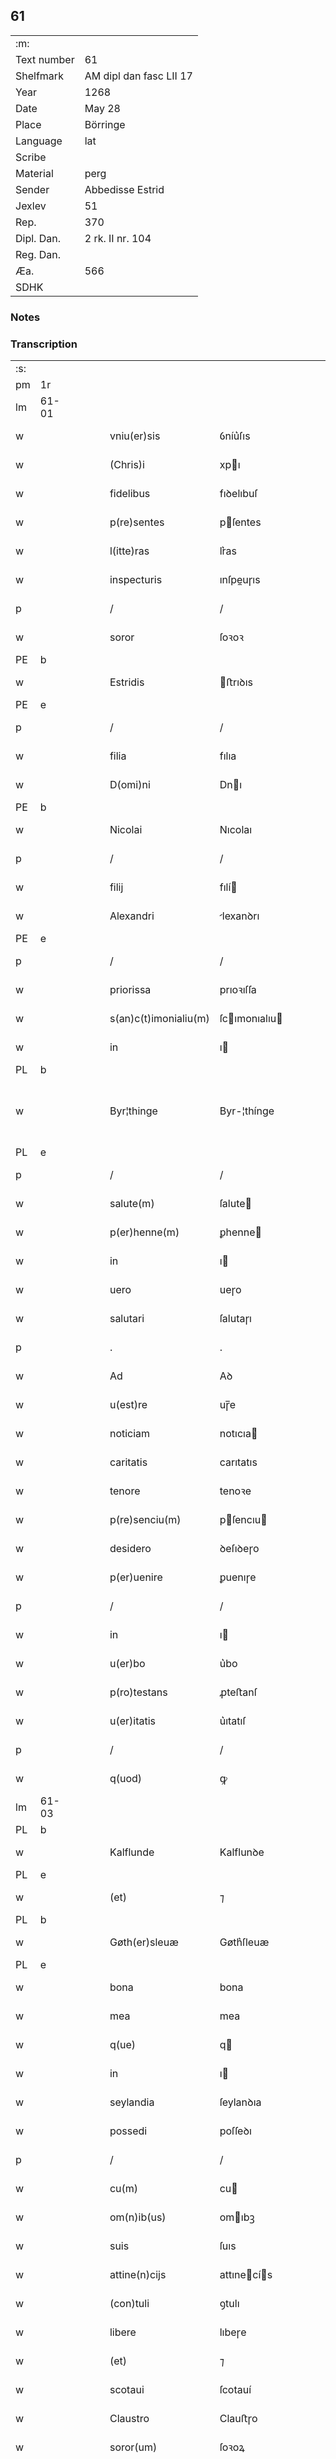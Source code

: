 ** 61
| :m:         |                         |
| Text number | 61                      |
| Shelfmark   | AM dipl dan fasc LII 17 |
| Year        | 1268                    |
| Date        | May 28                  |
| Place       | Börringe                |
| Language    | lat                     |
| Scribe      |                         |
| Material    | perg                    |
| Sender      | Abbedisse Estrid        |
| Jexlev      | 51                      |
| Rep.        | 370                     |
| Dipl. Dan.  | 2 rk. II nr. 104        |
| Reg. Dan.   |                         |
| Æa.         | 566                     |
| SDHK        |                         |

*** Notes


*** Transcription
| :s: |       |   |   |   |   |                       |               |   |   |   |   |     |   |   |   |             |
| pm  | 1r    |   |   |   |   |                       |               |   |   |   |   |     |   |   |   |             |
| lm  | 61-01 |   |   |   |   |                       |               |   |   |   |   |     |   |   |   |             |
| w   |       |   |   |   |   | vniu(er)sis           | ỽníu͛ſıs       |   |   |   |   | lat |   |   |   |       61-01 |
| w   |       |   |   |   |   | (Chris)i              | xpı          |   |   |   |   | lat |   |   |   |       61-01 |
| w   |       |   |   |   |   | fidelibus             | fıꝺelıbuſ     |   |   |   |   | lat |   |   |   |       61-01 |
| w   |       |   |   |   |   | p(re)sentes           | pſentes      |   |   |   |   | lat |   |   |   |       61-01 |
| w   |       |   |   |   |   | l(itte)ras            | lr͛as          |   |   |   |   | lat |   |   |   |       61-01 |
| w   |       |   |   |   |   | inspecturis           | ınſpeuɼıs    |   |   |   |   | lat |   |   |   |       61-01 |
| p   |       |   |   |   |   | /                     | /             |   |   |   |   | lat |   |   |   |       61-01 |
| w   |       |   |   |   |   | soror                 | ſoꝛoꝛ         |   |   |   |   | lat |   |   |   |       61-01 |
| PE  | b     |   |   |   |   |                       |               |   |   |   |   |     |   |   |   |             |
| w   |       |   |   |   |   | Estridis              | ﬅrıꝺıs       |   |   |   |   | lat |   |   |   |       61-01 |
| PE  | e     |   |   |   |   |                       |               |   |   |   |   |     |   |   |   |             |
| p   |       |   |   |   |   | /                     | /             |   |   |   |   | lat |   |   |   |       61-01 |
| w   |       |   |   |   |   | filia                 | fılıa         |   |   |   |   | lat |   |   |   |       61-01 |
| w   |       |   |   |   |   | D(omi)ni              | Dnı          |   |   |   |   | lat |   |   |   |       61-01 |
| PE  | b     |   |   |   |   |                       |               |   |   |   |   |     |   |   |   |             |
| w   |       |   |   |   |   | Nicolai               | Nıcolaı       |   |   |   |   | lat |   |   |   |       61-01 |
| p   |       |   |   |   |   | /                     | /             |   |   |   |   | lat |   |   |   |       61-01 |
| w   |       |   |   |   |   | filij                 | fılí         |   |   |   |   | lat |   |   |   |       61-01 |
| w   |       |   |   |   |   | Alexandri             | lexanꝺrı     |   |   |   |   | lat |   |   |   |       61-01 |
| PE  | e     |   |   |   |   |                       |               |   |   |   |   |     |   |   |   |             |
| p   |       |   |   |   |   | /                     | /             |   |   |   |   | lat |   |   |   |       61-01 |
| w   |       |   |   |   |   | priorissa             | prıoꝛıſſa     |   |   |   |   | lat |   |   |   |       61-01 |
| w   |       |   |   |   |   | s(an)c(t)imonialiu(m) | ſcımonıalıu |   |   |   |   | lat |   |   |   |       61-01 |
| w   |       |   |   |   |   | in                    | ı            |   |   |   |   | lat |   |   |   |       61-01 |
| PL  | b     |   |   |   |   |                       |               |   |   |   |   |     |   |   |   |             |
| w   |       |   |   |   |   | Byr¦thinge            | Byr-¦thínge   |   |   |   |   | lat |   |   |   | 61-01—61-02 |
| PL  | e     |   |   |   |   |                       |               |   |   |   |   |     |   |   |   |             |
| p   |       |   |   |   |   | /                     | /             |   |   |   |   | lat |   |   |   |       61-02 |
| w   |       |   |   |   |   | salute(m)             | ſalute       |   |   |   |   | lat |   |   |   |       61-02 |
| w   |       |   |   |   |   | p(er)henne(m)         | ꝑhenne       |   |   |   |   | lat |   |   |   |       61-02 |
| w   |       |   |   |   |   | in                    | ı            |   |   |   |   | lat |   |   |   |       61-02 |
| w   |       |   |   |   |   | uero                  | ueɼo          |   |   |   |   | lat |   |   |   |       61-02 |
| w   |       |   |   |   |   | salutari              | ſalutaɼı      |   |   |   |   | lat |   |   |   |       61-02 |
| p   |       |   |   |   |   | .                     | .             |   |   |   |   | lat |   |   |   |       61-02 |
| w   |       |   |   |   |   | Ad                    | Aꝺ            |   |   |   |   | lat |   |   |   |       61-02 |
| w   |       |   |   |   |   | u(est)re              | uɼ̅e           |   |   |   |   | lat |   |   |   |       61-02 |
| w   |       |   |   |   |   | noticiam              | notıcıa      |   |   |   |   | lat |   |   |   |       61-02 |
| w   |       |   |   |   |   | caritatis             | carıtatıs     |   |   |   |   | lat |   |   |   |       61-02 |
| w   |       |   |   |   |   | tenore                | tenoꝛe        |   |   |   |   | lat |   |   |   |       61-02 |
| w   |       |   |   |   |   | p(re)senciu(m)        | pſencıu     |   |   |   |   | lat |   |   |   |       61-02 |
| w   |       |   |   |   |   | desidero              | ꝺeſıꝺeɼo      |   |   |   |   | lat |   |   |   |       61-02 |
| w   |       |   |   |   |   | p(er)uenire           | ꝑuenıɼe       |   |   |   |   | lat |   |   |   |       61-02 |
| p   |       |   |   |   |   | /                     | /             |   |   |   |   | lat |   |   |   |       61-02 |
| w   |       |   |   |   |   | in                    | ı            |   |   |   |   | lat |   |   |   |       61-02 |
| w   |       |   |   |   |   | u(er)bo               | u͛bo           |   |   |   |   | lat |   |   |   |       61-02 |
| w   |       |   |   |   |   | p(ro)testans          | ꝓteﬅanſ       |   |   |   |   | lat |   |   |   |       61-02 |
| w   |       |   |   |   |   | u(er)itatis           | u͛ıtatıſ       |   |   |   |   | lat |   |   |   |       61-02 |
| p   |       |   |   |   |   | /                     | /             |   |   |   |   | lat |   |   |   |       61-02 |
| w   |       |   |   |   |   | q(uod)                | ꝙ             |   |   |   |   | lat |   |   |   |       61-02 |
| lm  | 61-03 |   |   |   |   |                       |               |   |   |   |   |     |   |   |   |             |
| PL  | b     |   |   |   |   |                       |               |   |   |   |   |     |   |   |   |             |
| w   |       |   |   |   |   | Kalflunde             | Kalflunꝺe     |   |   |   |   | lat |   |   |   |       61-03 |
| PL  | e     |   |   |   |   |                       |               |   |   |   |   |     |   |   |   |             |
| w   |       |   |   |   |   | (et)                  | ⁊             |   |   |   |   | lat |   |   |   |       61-03 |
| PL  | b     |   |   |   |   |                       |               |   |   |   |   |     |   |   |   |             |
| w   |       |   |   |   |   | Gøth(er)sleuæ         | Gøth͛ſleuæ     |   |   |   |   | lat |   |   |   |       61-03 |
| PL  | e     |   |   |   |   |                       |               |   |   |   |   |     |   |   |   |             |
| w   |       |   |   |   |   | bona                  | bona          |   |   |   |   | lat |   |   |   |       61-03 |
| w   |       |   |   |   |   | mea                   | mea           |   |   |   |   | lat |   |   |   |       61-03 |
| w   |       |   |   |   |   | q(ue)                 | q            |   |   |   |   | lat |   |   |   |       61-03 |
| w   |       |   |   |   |   | in                    | ı            |   |   |   |   | lat |   |   |   |       61-03 |
| w   |       |   |   |   |   | seylandia             | ſeylanꝺıa     |   |   |   |   | lat |   |   |   |       61-03 |
| w   |       |   |   |   |   | possedi               | poſſeꝺı       |   |   |   |   | lat |   |   |   |       61-03 |
| p   |       |   |   |   |   | /                     | /             |   |   |   |   | lat |   |   |   |       61-03 |
| w   |       |   |   |   |   | cu(m)                 | cu           |   |   |   |   | lat |   |   |   |       61-03 |
| w   |       |   |   |   |   | om(n)ib(us)           | omıbꝫ        |   |   |   |   | lat |   |   |   |       61-03 |
| w   |       |   |   |   |   | suis                  | ſuıs          |   |   |   |   | lat |   |   |   |       61-03 |
| w   |       |   |   |   |   | attine(n)cijs         | attınecís   |   |   |   |   | lat |   |   |   |       61-03 |
| w   |       |   |   |   |   | (con)tuli             | ꝯtulı         |   |   |   |   | lat |   |   |   |       61-03 |
| w   |       |   |   |   |   | libere                | lıbeɼe        |   |   |   |   | lat |   |   |   |       61-03 |
| w   |       |   |   |   |   | (et)                  | ⁊             |   |   |   |   | lat |   |   |   |       61-03 |
| w   |       |   |   |   |   | scotaui               | ſcotauí       |   |   |   |   | lat |   |   |   |       61-03 |
| w   |       |   |   |   |   | Claustro              | Clauﬅɼo       |   |   |   |   | lat |   |   |   |       61-03 |
| w   |       |   |   |   |   | soror(um)             | ſoꝛoꝝ         |   |   |   |   | lat |   |   |   |       61-03 |
| w   |       |   |   |   |   | ordinis               | oꝛꝺíníſ       |   |   |   |   | lat |   |   |   |       61-03 |
| lm  | 61-04 |   |   |   |   |                       |               |   |   |   |   |     |   |   |   |             |
| w   |       |   |   |   |   | s(an)c(t)e            | ſce          |   |   |   |   | lat |   |   |   |       61-04 |
| PE  | b     |   |   |   |   |                       |               |   |   |   |   |     |   |   |   |             |
| w   |       |   |   |   |   | Clare                 | Claɼe         |   |   |   |   | lat |   |   |   |       61-04 |
| PE  | e     |   |   |   |   |                       |               |   |   |   |   |     |   |   |   |             |
| PL  | b     |   |   |   |   |                       |               |   |   |   |   |     |   |   |   |             |
| w   |       |   |   |   |   | Roschildis            | Roſchılꝺıſ    |   |   |   |   | lat |   |   |   |       61-04 |
| PL  | e     |   |   |   |   |                       |               |   |   |   |   |     |   |   |   |             |
| p   |       |   |   |   |   | /                     | /             |   |   |   |   | lat |   |   |   |       61-04 |
| w   |       |   |   |   |   | p(er)petuo            | ꝑpetuo        |   |   |   |   | lat |   |   |   |       61-04 |
| w   |       |   |   |   |   | possidenda            | poſſıꝺenꝺa    |   |   |   |   | lat |   |   |   |       61-04 |
| p   |       |   |   |   |   | ,                     | ,             |   |   |   |   | lat |   |   |   |       61-04 |
| w   |       |   |   |   |   | hac                   | hac           |   |   |   |   | lat |   |   |   |       61-04 |
| w   |       |   |   |   |   | t(ame)n               | t̅            |   |   |   |   | lat |   |   |   |       61-04 |
| w   |       |   |   |   |   | addita                | aꝺꝺıta        |   |   |   |   | lat |   |   |   |       61-04 |
| w   |       |   |   |   |   | (con)dit(i)o(n)e      | ꝯꝺıtoe       |   |   |   |   | lat |   |   |   |       61-04 |
| p   |       |   |   |   |   | /                     | /             |   |   |   |   | lat |   |   |   |       61-04 |
| w   |       |   |   |   |   | ut                    | ut            |   |   |   |   | lat |   |   |   |       61-04 |
| w   |       |   |   |   |   | ex                    | ex            |   |   |   |   | lat |   |   |   |       61-04 |
| w   |       |   |   |   |   | eisde(m)              | eıſꝺe        |   |   |   |   | lat |   |   |   |       61-04 |
| w   |       |   |   |   |   | bonis                 | bonıſ         |   |   |   |   | lat |   |   |   |       61-04 |
| w   |       |   |   |   |   | duce(n)te             | ꝺucete       |   |   |   |   | lat |   |   |   |       61-04 |
| w   |       |   |   |   |   | m(a)r(ce)             | r           |   |   |   |   | lat |   |   |   |       61-04 |
| w   |       |   |   |   |   | den(ariorum)          | ꝺe̅           |   |   |   |   | lat |   |   |   |       61-04 |
| w   |       |   |   |   |   | solue(ere)nt(ur)      | ſolue͛nt᷑       |   |   |   |   | lat |   |   |   |       61-04 |
| p   |       |   |   |   |   | ,                     | ,             |   |   |   |   | lat |   |   |   |       61-04 |
| w   |       |   |   |   |   | locis                 | locıſ         |   |   |   |   | lat |   |   |   |       61-04 |
| w   |       |   |   |   |   | religiosis            | relıgıoſıs    |   |   |   |   | lat |   |   |   |       61-04 |
| p   |       |   |   |   |   | /                     | /             |   |   |   |   | lat |   |   |   |       61-04 |
| w   |       |   |   |   |   | hos¦pitalib(us)       | hoſ-¦pıtalıbꝰ |   |   |   |   | lat |   |   |   | 61-04—61-05 |
| p   |       |   |   |   |   | /                     | /             |   |   |   |   | lat |   |   |   |       61-05 |
| w   |       |   |   |   |   | (et)                  | ⁊             |   |   |   |   | lat |   |   |   |       61-05 |
| w   |       |   |   |   |   | ecc(les)ijs           | eccıȷs       |   |   |   |   | lat |   |   |   |       61-05 |
| p   |       |   |   |   |   | /                     | /             |   |   |   |   | lat |   |   |   |       61-05 |
| w   |       |   |   |   |   | s(e)c(un)d(u)m        | ſcꝺ         |   |   |   |   | lat |   |   |   |       61-05 |
| w   |       |   |   |   |   | disposit(i)o(n)em     | ꝺıſpoſıtoe  |   |   |   |   | lat |   |   |   |       61-05 |
| w   |       |   |   |   |   | dil(e)c(t)i           | ꝺılcı        |   |   |   |   | lat |   |   |   |       61-05 |
| w   |       |   |   |   |   | cognati               | cognatı       |   |   |   |   | lat |   |   |   |       61-05 |
| w   |       |   |   |   |   | mei                   | meı           |   |   |   |   | lat |   |   |   |       61-05 |
| w   |       |   |   |   |   | fr(atr)is             | frıs         |   |   |   |   | lat |   |   |   |       61-05 |
| w   |       |   |   |   |   | Astradi               | ﬅraꝺı        |   |   |   |   | lat |   |   |   |       61-05 |
| w   |       |   |   |   |   | ordinis               | oꝛꝺınıſ       |   |   |   |   | lat |   |   |   |       61-05 |
| w   |       |   |   |   |   | minor(um)             | ınoꝝ         |   |   |   |   | lat |   |   |   |       61-05 |
| p   |       |   |   |   |   | /                     | /             |   |   |   |   | lat |   |   |   |       61-05 |
| w   |       |   |   |   |   | erogande              | eroganꝺe      |   |   |   |   | lat |   |   |   |       61-05 |
| p   |       |   |   |   |   | ,                     | ,             |   |   |   |   | lat |   |   |   |       61-05 |
| w   |       |   |   |   |   | Nec                   | Nec           |   |   |   |   | lat |   |   |   |       61-05 |
| w   |       |   |   |   |   | fuit                  | fuít          |   |   |   |   | lat |   |   |   |       61-05 |
| w   |       |   |   |   |   | aliquo                | alıquo        |   |   |   |   | lat |   |   |   |       61-05 |
| w   |       |   |   |   |   | m(odo)                | ͦ             |   |   |   |   | lat |   |   |   |       61-05 |
| p   |       |   |   |   |   | /                     | /             |   |   |   |   | lat |   |   |   |       61-05 |
| w   |       |   |   |   |   | n(ec)                 | nͨ             |   |   |   |   | lat |   |   |   |       61-05 |
| w   |       |   |   |   |   | est                   | eﬅ            |   |   |   |   | lat |   |   |   |       61-05 |
| p   |       |   |   |   |   | /                     | /             |   |   |   |   | lat |   |   |   |       61-05 |
| w   |       |   |   |   |   | mee                   | mee           |   |   |   |   | lat |   |   |   |       61-05 |
| lm  | 61-06 |   |   |   |   |                       |               |   |   |   |   |     |   |   |   |             |
| w   |       |   |   |   |   | uolu(n)tatis          | uolutatíſ    |   |   |   |   | lat |   |   |   |       61-06 |
| p   |       |   |   |   |   | /                     | /             |   |   |   |   | lat |   |   |   |       61-06 |
| w   |       |   |   |   |   | q(uod)                | ꝙ             |   |   |   |   | lat |   |   |   |       61-06 |
| w   |       |   |   |   |   | de                    | ꝺe            |   |   |   |   | lat |   |   |   |       61-06 |
| w   |       |   |   |   |   | p(re)fatis            | pfatıſ       |   |   |   |   | lat |   |   |   |       61-06 |
| w   |       |   |   |   |   | bonis                 | bonís         |   |   |   |   | lat |   |   |   |       61-06 |
| p   |       |   |   |   |   | /                     | /             |   |   |   |   | lat |   |   |   |       61-06 |
| w   |       |   |   |   |   | unq(uam)              | unꝙ          |   |   |   |   | lat |   |   |   |       61-06 |
| w   |       |   |   |   |   | aliq(uid)             | alıꝙ         |   |   |   |   | lat |   |   |   |       61-06 |
| w   |       |   |   |   |   | aliud                 | alıuꝺ         |   |   |   |   | lat |   |   |   |       61-06 |
| w   |       |   |   |   |   | fieret                | fıeret        |   |   |   |   | lat |   |   |   |       61-06 |
| p   |       |   |   |   |   | ,                     | ,             |   |   |   |   | lat |   |   |   |       61-06 |
| w   |       |   |   |   |   | aut                   | aut           |   |   |   |   | lat |   |   |   |       61-06 |
| w   |       |   |   |   |   | q(ui)cq(uam)          | qcꝙᷓ          |   |   |   |   | lat |   |   |   |       61-06 |
| w   |       |   |   |   |   | aliud                 | alıuꝺ         |   |   |   |   | lat |   |   |   |       61-06 |
| w   |       |   |   |   |   | ordinaret(ur)         | oꝛꝺınaret᷑     |   |   |   |   | lat |   |   |   |       61-06 |
| w   |       |   |   |   |   | ab                    | ab            |   |   |   |   | lat |   |   |   |       61-06 |
| w   |       |   |   |   |   | aliquo                | alıquo        |   |   |   |   | lat |   |   |   |       61-06 |
| w   |       |   |   |   |   | uiue(n)te             | uíuete       |   |   |   |   | lat |   |   |   |       61-06 |
| p   |       |   |   |   |   | /                     | /             |   |   |   |   | lat |   |   |   |       61-06 |
| w   |       |   |   |   |   | q(uam)                | ꝙᷓ             |   |   |   |   | lat |   |   |   |       61-06 |
| w   |       |   |   |   |   | q(uo)d                | q            |   |   |   |   | lat |   |   |   |       61-06 |
| w   |       |   |   |   |   | feci                  | fecı          |   |   |   |   | lat |   |   |   |       61-06 |
| w   |       |   |   |   |   | (et)                  | ⁊             |   |   |   |   | lat |   |   |   |       61-06 |
| w   |       |   |   |   |   | ordinaui              | oꝛꝺınauí      |   |   |   |   | lat |   |   |   |       61-06 |
| w   |       |   |   |   |   | in                    | ı            |   |   |   |   | lat |   |   |   |       61-06 |
| w   |       |   |   |   |   | me¦a                  | me-¦a         |   |   |   |   | lat |   |   |   | 61-06—61-07 |
| w   |       |   |   |   |   | (con)u(er)sio(n)e     | ꝯu͛ſıoe       |   |   |   |   | lat |   |   |   |       61-07 |
| p   |       |   |   |   |   | /                     | /             |   |   |   |   | lat |   |   |   |       61-07 |
| w   |       |   |   |   |   | siue                  | ſıue          |   |   |   |   | lat |   |   |   |       61-07 |
| w   |       |   |   |   |   | q(ua)n(do)            | qn           |   |   |   |   | lat |   |   |   |       61-07 |
| w   |       |   |   |   |   | assu(m)psi            | aſſupſı      |   |   |   |   | lat |   |   |   |       61-07 |
| w   |       |   |   |   |   | habitum               | habıtu       |   |   |   |   | lat |   |   |   |       61-07 |
| w   |       |   |   |   |   | regulare(m)           | regulaɼe     |   |   |   |   | lat |   |   |   |       61-07 |
| p   |       |   |   |   |   | ,                     | ,             |   |   |   |   | lat |   |   |   |       61-07 |
| w   |       |   |   |   |   | cu(m)                 | cu           |   |   |   |   | lat |   |   |   |       61-07 |
| w   |       |   |   |   |   | adh(uc)               | aꝺhͨ           |   |   |   |   | lat |   |   |   |       61-07 |
| w   |       |   |   |   |   | mee                   | mee           |   |   |   |   | lat |   |   |   |       61-07 |
| w   |       |   |   |   |   | p(ro)prie             | rıe          |   |   |   |   | lat |   |   |   |       61-07 |
| w   |       |   |   |   |   | (et)                  | ⁊             |   |   |   |   | lat |   |   |   |       61-07 |
| w   |       |   |   |   |   | ultime                | ultıme        |   |   |   |   | lat |   |   |   |       61-07 |
| w   |       |   |   |   |   | fui                   | fuı           |   |   |   |   | lat |   |   |   |       61-07 |
| w   |       |   |   |   |   | plenarie              | plenaɼıe      |   |   |   |   | lat |   |   |   |       61-07 |
| w   |       |   |   |   |   | arbitra               | arbıtra       |   |   |   |   | lat |   |   |   |       61-07 |
| w   |       |   |   |   |   | uoluntatis            | uoluntatıs    |   |   |   |   | lat |   |   |   |       61-07 |
| p   |       |   |   |   |   | ,                     | ,             |   |   |   |   | lat |   |   |   |       61-07 |
| w   |       |   |   |   |   | q(ue)                 | q            |   |   |   |   | lat |   |   |   |       61-07 |
| w   |       |   |   |   |   | quide(m)              | quıꝺe        |   |   |   |   | lat |   |   |   |       61-07 |
| w   |       |   |   |   |   | ordinat(i)o           | oꝛꝺínato     |   |   |   |   | lat |   |   |   |       61-07 |
| p   |       |   |   |   |   | /                     | /             |   |   |   |   | lat |   |   |   |       61-07 |
| lm  | 61-08 |   |   |   |   |                       |               |   |   |   |   |     |   |   |   |             |
| w   |       |   |   |   |   | de                    | ꝺe            |   |   |   |   | lat |   |   |   |       61-08 |
| w   |       |   |   |   |   | u(er)bo               | u͛bo           |   |   |   |   | lat |   |   |   |       61-08 |
| w   |       |   |   |   |   | ad                    | aꝺ            |   |   |   |   | lat |   |   |   |       61-08 |
| w   |       |   |   |   |   | u(er)bu(m)            | u͛bu          |   |   |   |   | lat |   |   |   |       61-08 |
| p   |       |   |   |   |   | /                     | /             |   |   |   |   | lat |   |   |   |       61-08 |
| w   |       |   |   |   |   | sup(ra)               | ſupᷓ           |   |   |   |   | lat |   |   |   |       61-08 |
| w   |       |   |   |   |   | in                    | ı            |   |   |   |   | lat |   |   |   |       61-08 |
| w   |       |   |   |   |   | p(re)senti            | pſentı       |   |   |   |   | lat |   |   |   |       61-08 |
| w   |       |   |   |   |   | l(itte)ra             | lr͛a           |   |   |   |   | lat |   |   |   |       61-08 |
| w   |       |   |   |   |   | e(st)                 | e            |   |   |   |   | lat |   |   |   |       61-08 |
| w   |       |   |   |   |   | exp(re)ssa            | expſſa       |   |   |   |   | lat |   |   |   |       61-08 |
| p   |       |   |   |   |   | ,                     | ,             |   |   |   |   | lat |   |   |   |       61-08 |
| w   |       |   |   |   |   | vn(de)                | ỽ           |   |   |   |   | lat |   |   |   |       61-08 |
| w   |       |   |   |   |   | D(omi)n(u)m           | Dn          |   |   |   |   | lat |   |   |   |       61-08 |
| PE  | b     |   |   |   |   |                       |               |   |   |   |   |     |   |   |   |             |
| w   |       |   |   |   |   | Andrea(m)             | Anꝺrea       |   |   |   |   | lat |   |   |   |       61-08 |
| w   |       |   |   |   |   | Erlandi               | rlanꝺı       |   |   |   |   | lat |   |   |   |       61-08 |
| PE  | e     |   |   |   |   |                       |               |   |   |   |   |     |   |   |   |             |
| w   |       |   |   |   |   | qui                   | quı           |   |   |   |   | lat |   |   |   |       61-08 |
| w   |       |   |   |   |   | p(ar)te(m)            | ꝑte          |   |   |   |   | lat |   |   |   |       61-08 |
| w   |       |   |   |   |   | bonor(um)             | bonoꝝ         |   |   |   |   | lat |   |   |   |       61-08 |
| w   |       |   |   |   |   | p(re)d(i)c(t)or(um)   | pꝺcoꝝ       |   |   |   |   | lat |   |   |   |       61-08 |
| w   |       |   |   |   |   | iniuste               | íníuﬅe        |   |   |   |   | lat |   |   |   |       61-08 |
| w   |       |   |   |   |   | in                    | ı            |   |   |   |   | lat |   |   |   |       61-08 |
| w   |       |   |   |   |   | sue                   | ſue           |   |   |   |   | lat |   |   |   |       61-08 |
| w   |       |   |   |   |   | a(n)i(m)e             | aıe          |   |   |   |   | lat |   |   |   |       61-08 |
| w   |       |   |   |   |   | p(er)ic(u)l(u)m       | ꝑıcl        |   |   |   |   | lat |   |   |   |       61-08 |
| w   |       |   |   |   |   | de¦tinet              | ꝺe-¦tınet     |   |   |   |   | lat |   |   |   | 61-08—61-09 |
| p   |       |   |   |   |   | /                     | /             |   |   |   |   | lat |   |   |   |       61-09 |
| w   |       |   |   |   |   | q(ua)nta              | qnta         |   |   |   |   | lat |   |   |   |       61-09 |
| w   |       |   |   |   |   | possum                | poſſu        |   |   |   |   | lat |   |   |   |       61-09 |
| w   |       |   |   |   |   | rogo                  | rogo          |   |   |   |   | lat |   |   |   |       61-09 |
| w   |       |   |   |   |   | aff(e)c(ti)o(n)e      | affcoe       |   |   |   |   | lat |   |   |   |       61-09 |
| p   |       |   |   |   |   | ,                     | ,             |   |   |   |   | lat |   |   |   |       61-09 |
| w   |       |   |   |   |   | p(er)                 | ꝑ             |   |   |   |   | lat |   |   |   |       61-09 |
| w   |       |   |   |   |   | asp(er)sione(m)       | aſꝑſıone     |   |   |   |   | lat |   |   |   |       61-09 |
| w   |       |   |   |   |   | nichilomin(us)        | nıchılomıꝰ   |   |   |   |   | lat |   |   |   |       61-09 |
| w   |       |   |   |   |   | obsecra(n)s           | obſecraſ     |   |   |   |   | lat |   |   |   |       61-09 |
| w   |       |   |   |   |   | sanguinis             | ſanguínís     |   |   |   |   | lat |   |   |   |       61-09 |
| w   |       |   |   |   |   | crucifixi             | crucıfıxı     |   |   |   |   | lat |   |   |   |       61-09 |
| p   |       |   |   |   |   | /                     | /             |   |   |   |   | lat |   |   |   |       61-09 |
| w   |       |   |   |   |   | q(ua)tin(us)          | qtıꝰ        |   |   |   |   | lat |   |   |   |       61-09 |
| w   |       |   |   |   |   | ad                    | aꝺ            |   |   |   |   | lat |   |   |   |       61-09 |
| w   |       |   |   |   |   | d(eu)m                | ꝺ           |   |   |   |   | lat |   |   |   |       61-09 |
| p   |       |   |   |   |   | /                     | /             |   |   |   |   | lat |   |   |   |       61-09 |
| w   |       |   |   |   |   | iustu(m)              | ıuﬅu         |   |   |   |   | lat |   |   |   |       61-09 |
| w   |       |   |   |   |   | iudice(m)             | ıuꝺıce       |   |   |   |   | lat |   |   |   |       61-09 |
| w   |       |   |   |   |   | (et)                  | ⁊             |   |   |   |   | lat |   |   |   |       61-09 |
| w   |       |   |   |   |   | dist(ri)ctu(m)        | ꝺıﬅu       |   |   |   |   | lat |   |   |   |       61-09 |
| p   |       |   |   |   |   | /                     | /             |   |   |   |   | lat |   |   |   |       61-09 |
| w   |       |   |   |   |   | me(n)¦tis             | me-¦tıs      |   |   |   |   | lat |   |   |   | 61-09—61-10 |
| w   |       |   |   |   |   | oc(u)los              | ocl̅os         |   |   |   |   | lat |   |   |   |       61-10 |
| w   |       |   |   |   |   | dirigens              | ꝺırıgenſ      |   |   |   |   | lat |   |   |   |       61-10 |
| p   |       |   |   |   |   | /                     | /             |   |   |   |   | lat |   |   |   |       61-10 |
| w   |       |   |   |   |   | sepe                  | ſepe          |   |   |   |   | lat |   |   |   |       61-10 |
| w   |       |   |   |   |   | d(i)c(t)or(um)        | ꝺc̅oꝝ          |   |   |   |   | lat |   |   |   |       61-10 |
| w   |       |   |   |   |   | bonor(um)             | bonoꝝ         |   |   |   |   | lat |   |   |   |       61-10 |
| w   |       |   |   |   |   | portione(m)           | poꝛtıone     |   |   |   |   | lat |   |   |   |       61-10 |
| w   |       |   |   |   |   | qua(m)                | qua          |   |   |   |   | lat |   |   |   |       61-10 |
| w   |       |   |   |   |   | tenet                 | tenet         |   |   |   |   | lat |   |   |   |       61-10 |
| w   |       |   |   |   |   | cu(m)                 | cu           |   |   |   |   | lat |   |   |   |       61-10 |
| w   |       |   |   |   |   | o(mn)ibus             | oıbus        |   |   |   |   | lat |   |   |   |       61-10 |
| w   |       |   |   |   |   | suis                  | ſuıs          |   |   |   |   | lat |   |   |   |       61-10 |
| w   |       |   |   |   |   | attine(n)cijs         | attınecís   |   |   |   |   | lat |   |   |   |       61-10 |
| w   |       |   |   |   |   | restituat             | reﬅıtuat      |   |   |   |   | lat |   |   |   |       61-10 |
| w   |       |   |   |   |   | integ(ra)lit(er)      | ınteglıt͛     |   |   |   |   | lat |   |   |   |       61-10 |
| w   |       |   |   |   |   | mo(n)ast(er)io        | o͛aﬅ͛ıo        |   |   |   |   | lat |   |   |   |       61-10 |
| w   |       |   |   |   |   | s(an)c(t)e            | ſce          |   |   |   |   | lat |   |   |   |       61-10 |
| PE  | b     |   |   |   |   |                       |               |   |   |   |   |     |   |   |   |             |
| w   |       |   |   |   |   | Clare                 | Clare         |   |   |   |   | lat |   |   |   |       61-10 |
| PE  | e     |   |   |   |   |                       |               |   |   |   |   |     |   |   |   |             |
| w   |       |   |   |   |   | me¦morato             | me-¦moꝛato    |   |   |   |   | lat |   |   |   | 61-10—61-11 |
| p   |       |   |   |   |   | /                     | /             |   |   |   |   | lat |   |   |   |       61-11 |
| w   |       |   |   |   |   | lib(er)e              | lıb͛e          |   |   |   |   | lat |   |   |   |       61-11 |
| w   |       |   |   |   |   | (et)                  | ⁊             |   |   |   |   | lat |   |   |   |       61-11 |
| w   |       |   |   |   |   | quiete                | quíete        |   |   |   |   | lat |   |   |   |       61-11 |
| w   |       |   |   |   |   | p(er)m(it)tens        | ꝑmtenſ       |   |   |   |   | lat |   |   |   |       61-11 |
| w   |       |   |   |   |   | ip(su)m               | ıp          |   |   |   |   | lat |   |   |   |       61-11 |
| w   |       |   |   |   |   | ea                    | ea            |   |   |   |   | lat |   |   |   |       61-11 |
| w   |       |   |   |   |   | in                    | ı            |   |   |   |   | lat |   |   |   |       61-11 |
| w   |       |   |   |   |   | posteru(m)            | poﬅeru       |   |   |   |   | lat |   |   |   |       61-11 |
| w   |       |   |   |   |   | possidere             | poſſíꝺeɼe     |   |   |   |   | lat |   |   |   |       61-11 |
| p   |       |   |   |   |   | .                     | .             |   |   |   |   | lat |   |   |   |       61-11 |
| w   |       |   |   |   |   | Ad                    | Aꝺ            |   |   |   |   | lat |   |   |   |       61-11 |
| w   |       |   |   |   |   | maiore(m)             | maıoꝛe       |   |   |   |   | lat |   |   |   |       61-11 |
| w   |       |   |   |   |   | u(er)o                | u͛o            |   |   |   |   | lat |   |   |   |       61-11 |
| w   |       |   |   |   |   | (et)                  | ⁊             |   |   |   |   | lat |   |   |   |       61-11 |
| w   |       |   |   |   |   | clariore(m)           | clarıoꝛe     |   |   |   |   | lat |   |   |   |       61-11 |
| w   |       |   |   |   |   | p(re)d(i)c(t)or(um)   | pꝺcoꝝ       |   |   |   |   | lat |   |   |   |       61-11 |
| w   |       |   |   |   |   | c(er)titudine(m)      | c͛tıtuꝺıne    |   |   |   |   | lat |   |   |   |       61-11 |
| p   |       |   |   |   |   | /                     | /             |   |   |   |   | lat |   |   |   |       61-11 |
| w   |       |   |   |   |   | feci                  | fecı          |   |   |   |   | lat |   |   |   |       61-11 |
| w   |       |   |   |   |   | p(re)senciu(m)        | p̅ſencıu      |   |   |   |   | lat |   |   |   |       61-11 |
| w   |       |   |   |   |   | serie(m)              | ſerıe        |   |   |   |   | lat |   |   |   |       61-11 |
| lm  | 61-12 |   |   |   |   |                       |               |   |   |   |   |     |   |   |   |             |
| w   |       |   |   |   |   | sigillo               | ſıgıllo       |   |   |   |   | lat |   |   |   |       61-12 |
| w   |       |   |   |   |   | mei                   | meı           |   |   |   |   | lat |   |   |   |       61-12 |
| w   |       |   |   |   |   | (con)uentus           | ꝯuentus       |   |   |   |   | lat |   |   |   |       61-12 |
| w   |       |   |   |   |   | (con)signari          | ꝯſıgnaɼı      |   |   |   |   | lat |   |   |   |       61-12 |
| p   |       |   |   |   |   | .                     | .             |   |   |   |   | lat |   |   |   |       61-12 |
| w   |       |   |   |   |   | Dat(um)               | Dat          |   |   |   |   | lat |   |   |   |       61-12 |
| PL  | b     |   |   |   |   |                       |               |   |   |   |   |     |   |   |   |             |
| w   |       |   |   |   |   | Byrthinge             | Byrthınge     |   |   |   |   | lat |   |   |   |       61-12 |
| PL  | e     |   |   |   |   |                       |               |   |   |   |   |     |   |   |   |             |
| w   |       |   |   |   |   | anno                  | anno          |   |   |   |   | lat |   |   |   |       61-12 |
| w   |       |   |   |   |   | d(omi)ni              | ꝺnı          |   |   |   |   | lat |   |   |   |       61-12 |
| n   |       |   |   |   |   | mº                    | ͦ             |   |   |   |   | lat |   |   |   |       61-12 |
| n   |       |   |   |   |   | ccº                   | cͦc            |   |   |   |   | lat |   |   |   |       61-12 |
| n   |       |   |   |   |   | lxviijº               | lxvııͦȷ        |   |   |   |   | lat |   |   |   |       61-12 |
| p   |       |   |   |   |   | /                     | /             |   |   |   |   | lat |   |   |   |       61-12 |
| w   |       |   |   |   |   | s(e)c(un)da           | ſcꝺa         |   |   |   |   | lat |   |   |   |       61-12 |
| w   |       |   |   |   |   | fe(ria)               | feꝶ          |   |   |   |   | lat |   |   |   |       61-12 |
| w   |       |   |   |   |   | pentecost(ostes)      | pentecoﬅ͛      |   |   |   |   | lat |   |   |   |       61-12 |
| p   |       |   |   |   |   | .                     | ⁘             |   |   |   |   | lat |   |   |   |       61-12 |
| :e: |       |   |   |   |   |                       |               |   |   |   |   |     |   |   |   |             |
